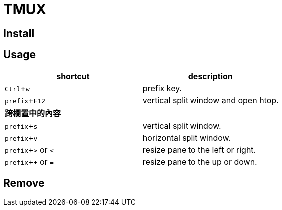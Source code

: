 :experimental:

= TMUX

== Install

== Usage

|===
|shortcut |description

|kbd:[Ctrl + w]
|prefix key.

|kbd:[prefix + F12]
|vertical split window and open htop.

2+^.^| *跨欄置中的內容*

|kbd:[prefix + s]
|vertical split window.

|kbd:[prefix + v]
|horizontal split window.

|kbd:[prefix + >] or kbd:[<]
| resize pane to the left or right.

|kbd:[prefix + +] or kbd:[=]
| resize pane to the up or down.

|===

== Remove
